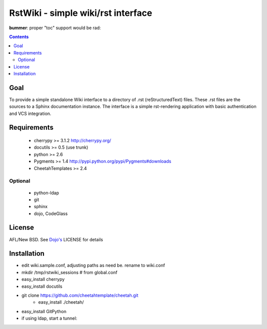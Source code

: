 RstWiki - simple wiki/rst interface
===================================

**bummer**: proper "toc" support would be rad:

.. contents ::
    :depth: 2

Goal
----

To provide a simple standalone Wiki interface to a directory of .rst (reStructuredText) files. These .rst files are the sources
to a Sphinx documentation instance. The interface is a simple rst-rendering application with basic authentication and VCS integration.

Requirements
------------
    * cherrypy >= 3.1.2 http://cherrypy.org/
    * docutils >= 0.5 (use trunk)
    * python >= 2.6
    * Pygments >= 1.4 http://pypi.python.org/pypi/Pygments#downloads
    * CheetahTemplates >= 2.4
    
Optional
~~~~~~~~

    * python-ldap 
    * git
    * sphinx
    * dojo, CodeGlass


License
-------

AFL/New BSD. See `Dojo's <http://dojotoolkit.org/license>`_ LICENSE for details                       

Installation
------------

* edit wiki.sample.conf, adjusting paths as need be. rename to wiki.conf
* mkdir /tmp/rstwiki_sessions # from global.conf

* easy_install cherrypy
* easy_install docutils

* git clone https://github.com/cheetahtemplate/cheetah.git
    * easy_install ./cheetah/

* easy_install GitPython

* if using ldap, start a tunnel:
    
    
